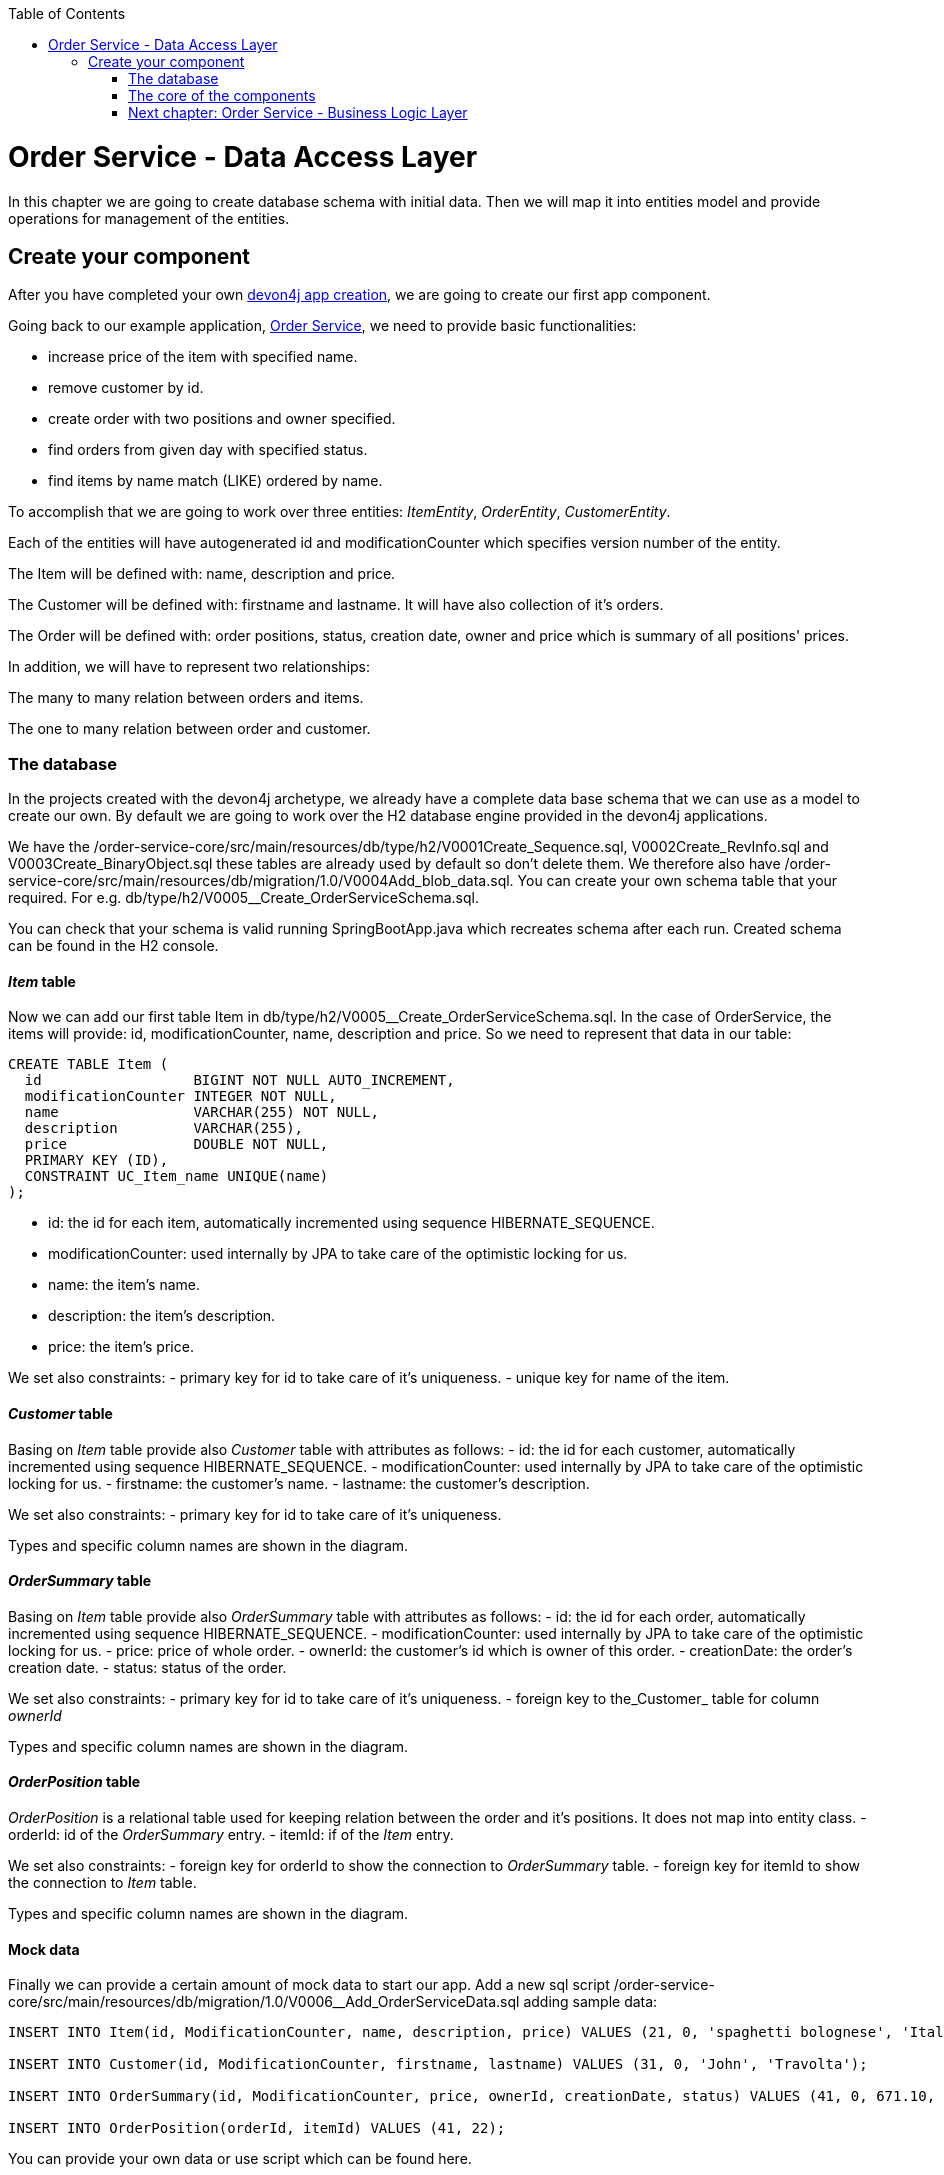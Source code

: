 :toc: macro
toc::[]

= Order Service - Data Access Layer

In this chapter we are going to create database schema with initial data.
Then we will map it into entities model and provide operations for management of the entities.

== Create your component

After you have completed your own link:build-devon4j-application.asciidoc[devon4j app creation], we are going to create our first app component.

Going back to our example application, link:order-service.asciidoc[Order Service], we need to provide basic functionalities:

- increase price of the item with specified name.
- remove customer by id.
- create order with two positions and owner specified.
- find orders from given day with specified status.
- find items by name match (LIKE) ordered by name.

To accomplish that we are going to work over three entities: _ItemEntity_, _OrderEntity_, _CustomerEntity_.

Each of the entities will have autogenerated id and modificationCounter which specifies version number of the entity.

The Item will be defined with: name, description and price.

The Customer will be defined with: firstname and lastname. It will have also collection of it's orders.

The Order will be defined with: order positions, status, creation date, owner and price which is summary of all positions' prices.

In addition, we will have to represent two relationships:

The many to many relation between orders and items.

The one to many relation between order and customer.

=== The database

In the projects created with the devon4j archetype, we already have a complete data base schema that we can use as a model to create our own. By default we are going to work over the H2 database engine provided in the devon4j applications.

We have the /order-service-core/src/main/resources/db/type/h2/V0001Create_Sequence.sql, V0002Create_RevInfo.sql and V0003Create_BinaryObject.sql these tables are already used by default so don’t delete them. We therefore also have /order-service-core/src/main/resources/db/migration/1.0/V0004Add_blob_data.sql. You can create your own schema table that your required. For e.g. db/type/h2/V0005__Create_OrderServiceSchema.sql.

You can check that your schema is valid running SpringBootApp.java which recreates schema after each run. Created schema can be found in the H2 console.

==== _Item_ table

Now we can add our first table Item in db/type/h2/V0005__Create_OrderServiceSchema.sql. In the case of OrderService, the items will provide: id, modificationCounter, name, description and price. So we need to represent that data in our table:

[source,sql]
----
CREATE TABLE Item (
  id                  BIGINT NOT NULL AUTO_INCREMENT,
  modificationCounter INTEGER NOT NULL,
  name                VARCHAR(255) NOT NULL,
  description         VARCHAR(255),
  price               DOUBLE NOT NULL,
  PRIMARY KEY (ID),
  CONSTRAINT UC_Item_name UNIQUE(name)
);
----

- id: the id for each item, automatically incremented using sequence HIBERNATE_SEQUENCE.
- modificationCounter: used internally by JPA to take care of the optimistic locking for us.
- name: the item's name.
- description: the item's description.
- price: the item's price.

We set also constraints:
- primary key for id to take care of it's uniqueness.
- unique key for name of the item.

==== _Customer_ table
Basing on _Item_ table provide also _Customer_ table with attributes as follows:
- id: the id for each customer, automatically incremented using sequence HIBERNATE_SEQUENCE.
- modificationCounter: used internally by JPA to take care of the optimistic locking for us.
- firstname: the customer's name.
- lastname: the customer's description.

We set also constraints:
- primary key for id to take care of it's uniqueness.

Types and specific column names are shown in the diagram.

==== _OrderSummary_ table
Basing on _Item_ table provide also _OrderSummary_ table with attributes as follows:
- id: the id for each order, automatically incremented using sequence HIBERNATE_SEQUENCE.
- modificationCounter: used internally by JPA to take care of the optimistic locking for us.
- price: price of whole order.
- ownerId: the customer's id which is owner of this order.
- creationDate: the order's creation date.
- status: status of the order.

We set also constraints:
- primary key for id to take care of it's uniqueness.
- foreign key to the_Customer_ table for column _ownerId_

Types and specific column names are shown in the diagram.

==== _OrderPosition_ table
_OrderPosition_ is a relational table used for keeping relation between the order and it's positions. It does not map into entity class.
- orderId: id of the _OrderSummary_ entry.
- itemId: if of the _Item_ entry.

We set also constraints:
- foreign key for orderId to show the connection to _OrderSummary_ table.
- foreign key for itemId to show the connection to _Item_ table.

Types and specific column names are shown in the diagram.

==== Mock data
Finally we can provide a certain amount of mock data to start our app. Add a new sql script /order-service-core/src/main/resources/db/migration/1.0/V0006__Add_OrderServiceData.sql adding sample data:

[source,sql]
----
INSERT INTO Item(id, ModificationCounter, name, description, price) VALUES (21, 0, 'spaghetti bolognese', 'Italy', 250);

INSERT INTO Customer(id, ModificationCounter, firstname, lastname) VALUES (31, 0, 'John', 'Travolta');

INSERT INTO OrderSummary(id, ModificationCounter, price, ownerId, creationDate, status) VALUES (41, 0, 671.10, 31, '2019-03-15', 'SERVED');

INSERT INTO OrderPosition(orderId, itemId) VALUES (41, 22);
----

You can provide your own data or use script which can be found here.

Run application and check that the data you provided is inserted into the database.

=== The core of the components
Now that we have defined the data base for our entities is the moment to start creating the code of the related components.

We are going to create entities with it's interfaces in new package _orderservice_ which will contain all objects specific for our application.

In order-service-core component create package _orderservice.dataaccess.api_ under com.devonfw.app.java.order where we will place our entities.

==== ItemEntity

Create new class ItemEntity.

Create there private attributes basing on the schema. For now, skip id and modificationCounter.
For each of them generate getters and setters (right click in ItemEntity -> Source -> Generate Getters and Setters).

Mark table with @Entity annotation and set also table name which should be mapped to this object.

[code,java]
----
@Entity(name="Item")
public class ItemEntity {
----

Generate interface and class hierarchy for _ItemEntity_ using CobiGen.

Choose Entity Infrastructure and click finish.

[code,java]
----
@Entity(name="Item")
public class ItemEntity extends ApplicationPersistenceEntity implements Item {
----

_ItemEntity_ extends now _ApplicationPersistenceEntity_ which has attributes id and modificationCounter needed for all our entities. Each of the entities should inherit from this class.

Check implementation of _ApplicationPersistenceEntity_,
[code,java]
----
@Override
@Id
@GeneratedValue(strategy = GenerationType.AUTO)
public Long getId() {

  return this.id;
}

@Override
@Version
public int getModificationCounter() {

  return this.modificationCounter;
}
----
- @Id shows that this attribute will be the identifier of the entity. It is used by JPA to identify entity.
- @GeneratedValue shows that values for id will be automatically generated
- @Version defines modificationCounter attribute as version counter.

In component order-service-api com.devonfw.app.java.order.orderservice.common.api.Item, there is Item interface generated which contains method which have to be implemented by the Entity and later by transfer objects.

You can run the application and it should start correctly.

==== CustomerEntity

Next to the _ItemEntity_ create _CustomerEntity_ which should inherit from _ApplicationPersistenceEntity_.
Prepare attributes as shown in the schema (skip orders attribute until we create OrderEntity).
Generate getters and setters.
Generate  _Item_ interface for the entity same way we did it for _ItemEntity_.

==== OrderEntity

In component order-service-api com.devonfw.app.java.order.orderservice.common.api create _OrderStatus_ enum which will be used as status in _OrderEntity_.
[code,java]
----
public enum OrderStatus {
	NEW, PREPARING, PREPARED, SERVED, PAID, CANCELLED
}
----

Next to other entities create _OrderEntity_. It should also inherit from _ApplicationPersistenceEntity_.
Prepare attributes as shown in the schema.
Generate getters and setters.
Generate  _Order_ interface for the entity.

Above getters add needed annotations:

- As default, enum values are saved as Integer in the database. To have it's value as String, change is needed:
[code,java]
----
@Enumerated(EnumType.STRING)
public OrderStatus getStatus() {
  return status;
}
----
- Add mapping for relation to _CustomerEntity_:
[code,java]
----
@ManyToOne
	@JoinColumn(name = "ownerId")
	public CustomerEntity getOwner() {
		return owner;
	}
----
- Add mapping for relation to _ItemEntity_:
[code,java]
----
@ManyToMany
@JoinTable(name = "OrderPosition", joinColumns = @JoinColumn(name = "orderId", referencedColumnName = "id"), inverseJoinColumns = @JoinColumn(name = "itemId", referencedColumnName = "id"))
public Set<ItemEntity> getOrderPositions() {
  return orderPositions;
}
----
- Check method getOwnerId, it is marked with @Transient annotation to not map owner twice (since we have relation specified also by getOwner() method)

Adjust _CustomerEntity_ and add there relation to _OrderEntity_ with annotation showing that this relation is mapped only in OrderSummary table.
[code,java]
----
@OneToMany(mappedBy = "owner")
public Set<OrderEntity> getOrders() {
  return orders;
}
----

Run application and check that schema from database maps correctly into entities model.

=== link:order-service-logic-layer.asciidoc[Next chapter: Order Service - Business Logic Layer]
